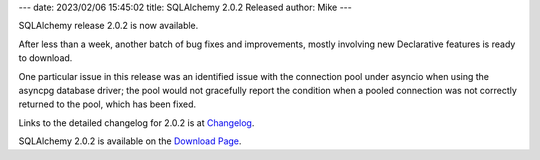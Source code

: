 ---
date: 2023/02/06 15:45:02
title: SQLAlchemy 2.0.2 Released
author: Mike
---

SQLAlchemy release 2.0.2 is now available.

After less than a week, another batch of bug fixes and improvements,
mostly involving new Declarative features is ready to download.

One particular issue in this release was an identified issue with the
connection pool under asyncio when using the asyncpg database driver;
the pool would not gracefully report the condition when a pooled connection
was not correctly returned to the pool, which has been fixed.

Links to the detailed changelog for 2.0.2 is at `Changelog </changelog/CHANGES_2_0_2>`_.

SQLAlchemy 2.0.2 is available on the `Download Page </download.html>`_.

